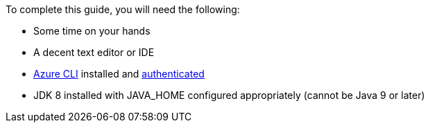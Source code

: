 To complete this guide, you will need the following:

- Some time on your hands
- A decent text editor or IDE
- https://docs.microsoft.com/cli/azure/install-azure-cli?view=azure-cli-latest?WT.mc_id=opensource-micronaut-brborges[Azure CLI] installed and https://docs.microsoft.com/en-us/cli/azure/authenticate-azure-cli?WT.mc_id=opensource-micronaut-brborges&view=azure-cli-latest#sign-in-interactively[authenticated]
- JDK 8 installed with JAVA_HOME configured appropriately (cannot be Java 9 or later)

